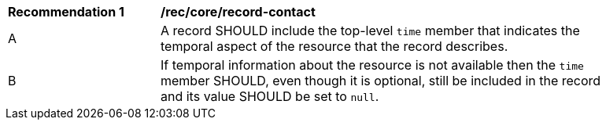 [[rec_record-core_time]]
[width="90%",cols="2,6a"]
|===
^|*Recommendation {counter:rec-id}* |*/rec/core/record-contact*
^|A |A record SHOULD include the top-level `time` member that indicates the temporal aspect of the resource that the record describes.
^|B |If temporal information about the resource is not available then the `time` member SHOULD, even though it is optional, still be included in the record and its value SHOULD be set to `null`.
|===
